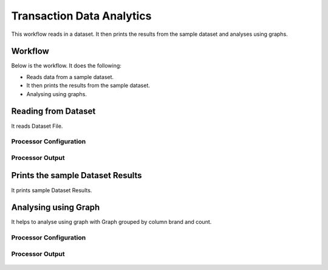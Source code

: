 Transaction Data Analytics
==========================

This workflow reads in a dataset. It then prints the results from the sample dataset and analyses using graphs.

Workflow
-------

Below is the workflow. It does the following:

* Reads data from a sample dataset.
* It then prints the results from the sample dataset.
* Analysing using graphs.

.. figure:: ../../_assets/tutorials/analytics/transaction-data-analytics/1.png
   :alt: Transaction Data Analytics
   :width: 90%
   
Reading from Dataset
---------------------

It reads Dataset File.

Processor Configuration
^^^^^^^^^^^^^^^^^^

.. figure:: ../../_assets/tutorials/analytics/transaction-data-analytics/2.png
   :alt: Transaction Data Analytics
   :width: 90%
   
Processor Output
^^^^^^

.. figure:: ../../_assets/tutorials/analytics/transaction-data-analytics/2a.png
   :alt: Transaction Data Analytics
   :width: 90%
   
Prints the sample Dataset Results
---------------------------------

It prints sample Dataset Results.
   
Analysing using Graph
---------------------

It helps to analyse using graph with Graph grouped by column brand and count.

Processor Configuration
^^^^^^^^^^^^^^^^^^

.. figure:: ../../_assets/tutorials/analytics/transaction-data-analytics/4.PNG
   :alt: Transaction Data Analytics
   :width: 90%
   
Processor Output
^^^^^^

.. figure:: ../../_assets/tutorials/analytics/transaction-data-analytics/4a.PNG
   :alt: Transaction Data Analytics
   :width: 90%
